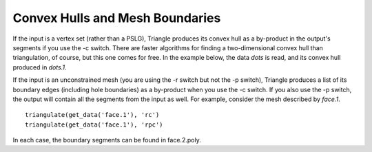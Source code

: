Convex Hulls and Mesh Boundaries
================================

If the input is a vertex set (rather than a PSLG), Triangle produces its convex
hull as a by-product in the output's segments if you use the -c switch. There
are faster algorithms for finding a two-dimensional convex hull than triangulation,
of course, but this one comes for free. In the example below, the data `dots` is
read, and its convex hull produced in `dots.1`.

.. plot:: plot/convex_hull.py

If the input is an unconstrained mesh (you are using the -r switch but not the
-p switch), Triangle produces a list of its boundary edges (including hole
boundaries) as a by-product when you use the -c switch. If you also use the -p
switch, the output will contain all the segments from the input as well. For
example, consider the mesh described by `face.1`.


.. plot:: plot/face.py

::

    triangulate(get_data('face.1'), 'rc')
    triangulate(get_data('face.1'), 'rpc')

In each case, the boundary segments can be found in face.2.poly.

.. plot:: plot/bndries.py
